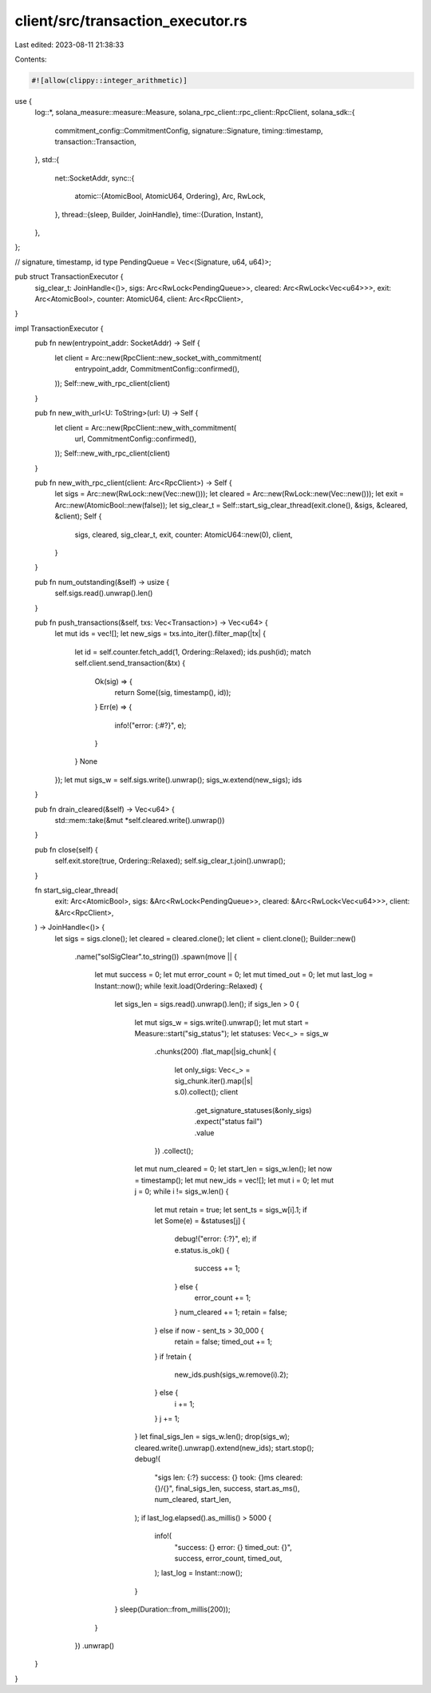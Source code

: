 client/src/transaction_executor.rs
==================================

Last edited: 2023-08-11 21:38:33

Contents:

.. code-block:: rs

    #![allow(clippy::integer_arithmetic)]
use {
    log::*,
    solana_measure::measure::Measure,
    solana_rpc_client::rpc_client::RpcClient,
    solana_sdk::{
        commitment_config::CommitmentConfig, signature::Signature, timing::timestamp,
        transaction::Transaction,
    },
    std::{
        net::SocketAddr,
        sync::{
            atomic::{AtomicBool, AtomicU64, Ordering},
            Arc, RwLock,
        },
        thread::{sleep, Builder, JoinHandle},
        time::{Duration, Instant},
    },
};

// signature, timestamp, id
type PendingQueue = Vec<(Signature, u64, u64)>;

pub struct TransactionExecutor {
    sig_clear_t: JoinHandle<()>,
    sigs: Arc<RwLock<PendingQueue>>,
    cleared: Arc<RwLock<Vec<u64>>>,
    exit: Arc<AtomicBool>,
    counter: AtomicU64,
    client: Arc<RpcClient>,
}

impl TransactionExecutor {
    pub fn new(entrypoint_addr: SocketAddr) -> Self {
        let client = Arc::new(RpcClient::new_socket_with_commitment(
            entrypoint_addr,
            CommitmentConfig::confirmed(),
        ));
        Self::new_with_rpc_client(client)
    }

    pub fn new_with_url<U: ToString>(url: U) -> Self {
        let client = Arc::new(RpcClient::new_with_commitment(
            url,
            CommitmentConfig::confirmed(),
        ));
        Self::new_with_rpc_client(client)
    }

    pub fn new_with_rpc_client(client: Arc<RpcClient>) -> Self {
        let sigs = Arc::new(RwLock::new(Vec::new()));
        let cleared = Arc::new(RwLock::new(Vec::new()));
        let exit = Arc::new(AtomicBool::new(false));
        let sig_clear_t = Self::start_sig_clear_thread(exit.clone(), &sigs, &cleared, &client);
        Self {
            sigs,
            cleared,
            sig_clear_t,
            exit,
            counter: AtomicU64::new(0),
            client,
        }
    }

    pub fn num_outstanding(&self) -> usize {
        self.sigs.read().unwrap().len()
    }

    pub fn push_transactions(&self, txs: Vec<Transaction>) -> Vec<u64> {
        let mut ids = vec![];
        let new_sigs = txs.into_iter().filter_map(|tx| {
            let id = self.counter.fetch_add(1, Ordering::Relaxed);
            ids.push(id);
            match self.client.send_transaction(&tx) {
                Ok(sig) => {
                    return Some((sig, timestamp(), id));
                }
                Err(e) => {
                    info!("error: {:#?}", e);
                }
            }
            None
        });
        let mut sigs_w = self.sigs.write().unwrap();
        sigs_w.extend(new_sigs);
        ids
    }

    pub fn drain_cleared(&self) -> Vec<u64> {
        std::mem::take(&mut *self.cleared.write().unwrap())
    }

    pub fn close(self) {
        self.exit.store(true, Ordering::Relaxed);
        self.sig_clear_t.join().unwrap();
    }

    fn start_sig_clear_thread(
        exit: Arc<AtomicBool>,
        sigs: &Arc<RwLock<PendingQueue>>,
        cleared: &Arc<RwLock<Vec<u64>>>,
        client: &Arc<RpcClient>,
    ) -> JoinHandle<()> {
        let sigs = sigs.clone();
        let cleared = cleared.clone();
        let client = client.clone();
        Builder::new()
            .name("solSigClear".to_string())
            .spawn(move || {
                let mut success = 0;
                let mut error_count = 0;
                let mut timed_out = 0;
                let mut last_log = Instant::now();
                while !exit.load(Ordering::Relaxed) {
                    let sigs_len = sigs.read().unwrap().len();
                    if sigs_len > 0 {
                        let mut sigs_w = sigs.write().unwrap();
                        let mut start = Measure::start("sig_status");
                        let statuses: Vec<_> = sigs_w
                            .chunks(200)
                            .flat_map(|sig_chunk| {
                                let only_sigs: Vec<_> = sig_chunk.iter().map(|s| s.0).collect();
                                client
                                    .get_signature_statuses(&only_sigs)
                                    .expect("status fail")
                                    .value
                            })
                            .collect();
                        let mut num_cleared = 0;
                        let start_len = sigs_w.len();
                        let now = timestamp();
                        let mut new_ids = vec![];
                        let mut i = 0;
                        let mut j = 0;
                        while i != sigs_w.len() {
                            let mut retain = true;
                            let sent_ts = sigs_w[i].1;
                            if let Some(e) = &statuses[j] {
                                debug!("error: {:?}", e);
                                if e.status.is_ok() {
                                    success += 1;
                                } else {
                                    error_count += 1;
                                }
                                num_cleared += 1;
                                retain = false;
                            } else if now - sent_ts > 30_000 {
                                retain = false;
                                timed_out += 1;
                            }
                            if !retain {
                                new_ids.push(sigs_w.remove(i).2);
                            } else {
                                i += 1;
                            }
                            j += 1;
                        }
                        let final_sigs_len = sigs_w.len();
                        drop(sigs_w);
                        cleared.write().unwrap().extend(new_ids);
                        start.stop();
                        debug!(
                            "sigs len: {:?} success: {} took: {}ms cleared: {}/{}",
                            final_sigs_len,
                            success,
                            start.as_ms(),
                            num_cleared,
                            start_len,
                        );
                        if last_log.elapsed().as_millis() > 5000 {
                            info!(
                                "success: {} error: {} timed_out: {}",
                                success, error_count, timed_out,
                            );
                            last_log = Instant::now();
                        }
                    }
                    sleep(Duration::from_millis(200));
                }
            })
            .unwrap()
    }
}


